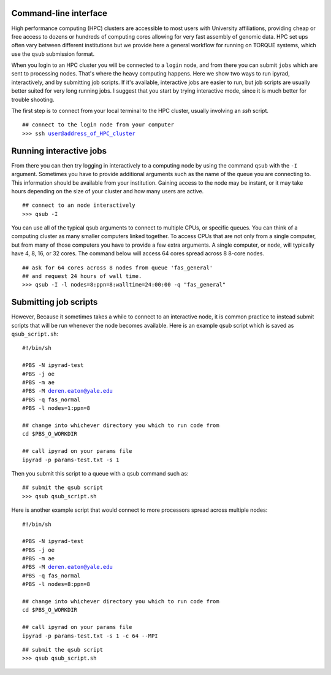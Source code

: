



.. _HPCscript:

Command-line interface
^^^^^^^^^^^^^^^^^^^^^^

High performance computing (HPC) clusters are accessible to most 
users with University affiliations, providing cheap or free access
to dozens or hundreds of computing cores allowing for very fast
assembly of genomic data. HPC set ups often vary between 
different institutions but we provide here a general workflow 
for running on TORQUE systems, which use the ``qsub`` submission format. 

When you login to an HPC cluster you will be connected to a
``login`` node, and from there you can submit ``jobs`` which 
are sent to processing nodes. That's where the heavy computing happens.
Here we show two ways to run ipyrad, interactively, and by submitting job
scripts. If it's available, interactive jobs are easier to run, 
but job scripts are usually better suited for very long running jobs. 
I suggest that you start by trying interactive mode, since it
is much better for trouble shooting.

The first step is to connect from your local terminal to 
the HPC cluster, usually involving an `ssh` script. 

.. parsed-literal::

    ## connect to the login node from your computer
    >>> ssh user@address_of_HPC_cluster


Running interactive jobs
^^^^^^^^^^^^^^^^^^^^^^^^
From there you can then try logging in interactively to a 
computing node by using the command ``qsub`` with the ``-I``
argument. Sometimes you have to provide additional
arguments such as the name of the queue you are connecting to.
This information should be available from your institution.
Gaining access to the node may be instant, or it may take hours
depending on the size of your cluster and how many users are 
active.

.. parsed-literal::

    ## connect to an node interactively
    >>> qsub -I 


You can use all of the typical qsub arguments to connect
to multiple CPUs, or specific queues. You can think of a 
computing cluster as many smaller computers linked together. 
To access CPUs that are not only from a single computer, 
but from many of those computers you have to provide 
a few extra arguments. A single computer, or ``node``, 
will typically have 4, 8, 16, or 32 cores. The command below
will access 64 cores spread across 8 8-core nodes. 


.. parsed-literal::

    ## ask for 64 cores across 8 nodes from queue 'fas_general' 
    ## and request 24 hours of wall time.
    >>> qsub -I -l nodes=8:ppn=8:walltime=24:00:00 -q "fas_general"
    

Submitting job scripts
^^^^^^^^^^^^^^^^^^^^^^
However, Because it sometimes takes a while to connect to an interactive
node, it is common practice to instead submit scripts that will
be run whenever the node becomes available. Here is an example
qsub script which is saved as ``qsub_script.sh``:

.. parsed-literal::

    #!/bin/sh

    #PBS -N ipyrad-test
    #PBS -j oe
    #PBS -m ae
    #PBS -M deren.eaton@yale.edu
    #PBS -q fas_normal
    #PBS -l nodes=1:ppn=8

    ## change into whichever directory you which to run code from
    cd $PBS_O_WORKDIR

    ## call ipyrad on your params file
    ipyrad -p params-test.txt -s 1 


Then you submit this script to a queue with a qsub command such as:

.. parsed-literal::

    ## submit the qsub script
    >>> qsub qsub_script.sh


Here is another example script that would connect to more processors
spread across multiple nodes:

.. parsed-literal::

    #!/bin/sh

    #PBS -N ipyrad-test
    #PBS -j oe
    #PBS -m ae
    #PBS -M deren.eaton@yale.edu
    #PBS -q fas_normal
    #PBS -l nodes=8:ppn=8

    ## change into whichever directory you which to run code from
    cd $PBS_O_WORKDIR

    ## call ipyrad on your params file
    ipyrad -p params-test.txt -s 1 -c 64 --MPI


.. parsed-literal::

    ## submit the qsub script
    >>> qsub qsub_script.sh





